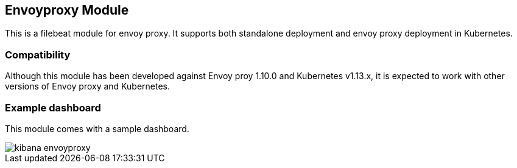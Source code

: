 [role="xpack"]

:modulename: envoyproxy
:has-dashboards: true

== Envoyproxy Module

This is a filebeat module for envoy proxy. It supports both standalone deployment and 
envoy proxy deployment in Kubernetes. 

[float]
=== Compatibility

Although this module has been developed against Envoy proy 1.10.0 and Kubernetes v1.13.x, it is expected to work
with other versions of Envoy proxy and Kubernetes.

[float]
=== Example dashboard

This module comes with a sample dashboard.

[role="screenshot"]
image::./images/kibana-envoyproxy.jpg[]
